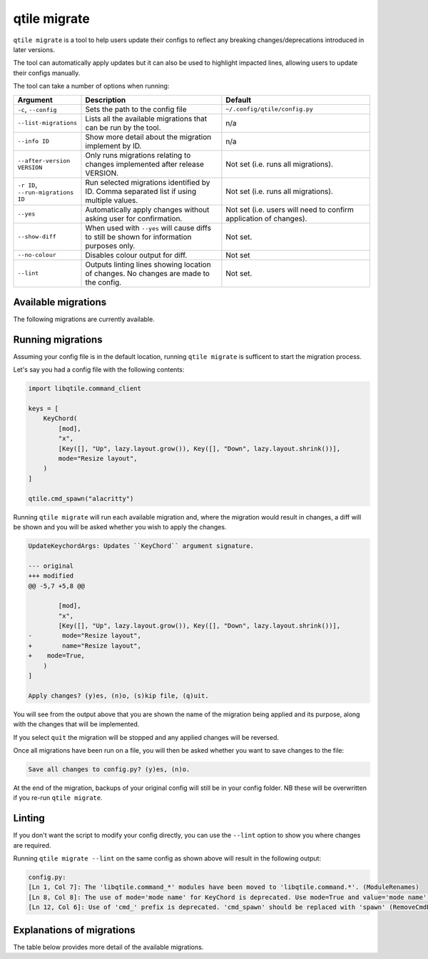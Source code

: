 qtile migrate
=============

``qtile migrate`` is a tool to help users update their configs to
reflect any breaking changes/deprecations introduced in later versions.

The tool can automatically apply updates but it can also be used to highlight
impacted lines, allowing users to update their configs manually.

The tool can take a number of options when running:

.. list-table::
    :widths: 10 45 45
    :header-rows: 1

    * - Argument
      - Description
      - Default
    * - ``-c``, ``--config``
      - Sets the path to the config file
      - ``~/.config/qtile/config.py``
    * - ``--list-migrations``
      - Lists all the available migrations that can be
        run by the tool.
      - n/a
    * - ``--info ID``
      - Show more detail about the migration implement by
        ID.
      - n/a
    * - ``--after-version VERSION``
      - Only runs migrations relating to changes implemented
        after release VERSION.
      - Not set (i.e. runs all migrations).
    * - ``-r ID``, ``--run-migrations ID``
      - Run selected migrations identified by ID. Comma separated
        list if using multiple values.
      - Not set (i.e. runs all migrations).
    * - ``--yes``
      - Automatically apply changes without asking user for confirmation.
      - Not set (i.e. users will need to confirm application 
        of changes).
    * - ``--show-diff``
      - When used with ``--yes`` will cause diffs to still be shown for
        information purposes only.
      - Not set.
    * - ``--no-colour``
      - Disables colour output for diff.
      - Not set
    * - ``--lint``
      - Outputs linting lines showing location of changes.
        No changes are made to the config.
      - Not set.

Available migrations
--------------------

The following migrations are currently available.

.. qtile_migrations::
  :summary:

Running migrations
------------------

Assuming your config file is in the default location, running ``qtile migrate``
is sufficent to start the migration process.

Let's say you had a config file with the following contents:

.. code:: python

  import libqtile.command_client

  keys = [
      KeyChord(
          [mod],
          "x",
          [Key([], "Up", lazy.layout.grow()), Key([], "Down", lazy.layout.shrink())],
          mode="Resize layout",
      )
  ]

  qtile.cmd_spawn("alacritty")

Running ``qtile migrate`` will run each available migration and, where the migration would
result in changes, a diff will be shown and you will be asked whether you wish to apply the changes.

.. code:: 

  UpdateKeychordArgs: Updates ``KeyChord`` argument signature.

  --- original
  +++ modified
  @@ -5,7 +5,8 @@

          [mod],
          "x",
          [Key([], "Up", lazy.layout.grow()), Key([], "Down", lazy.layout.shrink())],
  -        mode="Resize layout",
  +        name="Resize layout",
  +    mode=True,
      )
  ]

  Apply changes? (y)es, (n)o, (s)kip file, (q)uit.

You will see from the output above that you are shown the name of the migration being
applied and its purpose, along with the changes that will be implemented.

If you select ``quit`` the migration will be stopped and any applied changes will
be reversed.

Once all migrations have been run on a file, you will then be asked whether you want
to save changes to the file:

.. code::

  Save all changes to config.py? (y)es, (n)o.

At the end of the migration, backups of your original config will still
be in your config folder. NB these will be overwritten if you re-run
``qtile migrate``.

Linting
-------

If you don't want the script to modify your config directly, you can use
the ``--lint`` option to show you where changes are required.

Running ``qtile migrate --lint`` on the same config as shown above will result
in the following output:

.. code::

  config.py:
  [Ln 1, Col 7]: The 'libqtile.command_*' modules have been moved to 'libqtile.command.*'. (ModuleRenames)
  [Ln 8, Col 8]: The use of mode='mode name' for KeyChord is deprecated. Use mode=True and value='mode name'. (UpdateKeychordArgs)
  [Ln 12, Col 6]: Use of 'cmd_' prefix is deprecated. 'cmd_spawn' should be replaced with 'spawn' (RemoveCmdPrefix)

Explanations of migrations
--------------------------

The table below provides more detail of the available migrations.

.. qtile_migrations::
  :help:
